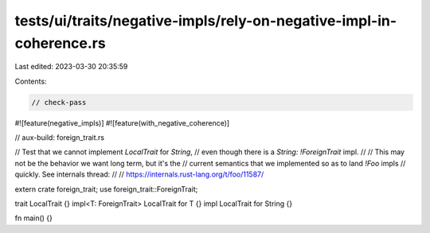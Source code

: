 tests/ui/traits/negative-impls/rely-on-negative-impl-in-coherence.rs
====================================================================

Last edited: 2023-03-30 20:35:59

Contents:

.. code-block:: rs

    // check-pass

#![feature(negative_impls)]
#![feature(with_negative_coherence)]

// aux-build: foreign_trait.rs

// Test that we cannot implement `LocalTrait` for `String`,
// even though there is a `String: !ForeignTrait` impl.
//
// This may not be the behavior we want long term, but it's the
// current semantics that we implemented so as to land `!Foo` impls
// quickly. See internals thread:
//
// https://internals.rust-lang.org/t/foo/11587/

extern crate foreign_trait;
use foreign_trait::ForeignTrait;

trait LocalTrait {}
impl<T: ForeignTrait> LocalTrait for T {}
impl LocalTrait for String {}

fn main() {}


